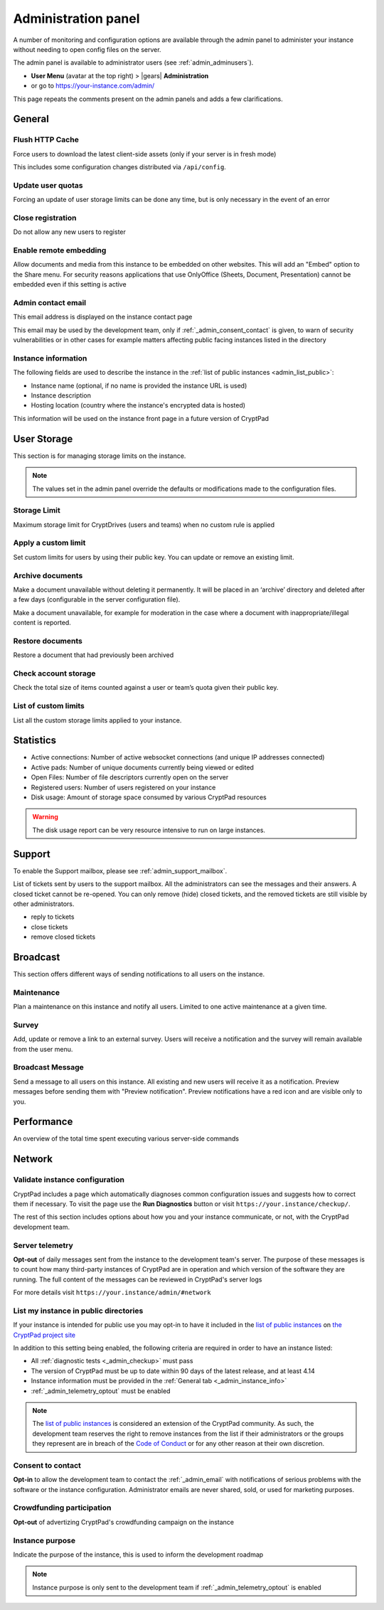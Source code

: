 
.. _admin_panel:

Administration panel
====================

A number of monitoring and configuration options are available through
the admin panel to administer your instance without needing to open
config files on the server.

The admin panel is available to administrator users (see :ref:`admin_adminusers`).

- **User Menu** (avatar at the top right) > |gears| **Administration**

- or go to https://your-instance.com/admin/

This page repeats the comments present on the admin panels and adds a few clarifications.

General
-------

Flush HTTP Cache
~~~~~~~~~~~~~~~~

Force users to download the latest client-side assets (only if your server is in fresh mode)

This includes some configuration changes distributed via ``/api/config``.

Update user quotas
~~~~~~~~~~~~~~~~~~

Forcing an update of user storage limits can be done any time, but is only necessary in the event of an error

.. _admin_close_registration:

Close registration
~~~~~~~~~~~~~~~~~~

Do not allow any new users to register

Enable remote embedding
~~~~~~~~~~~~~~~~~~~~~~~

Allow documents and media from this instance to be embedded on other websites. This will add an "Embed" option to the Share menu. For security reasons applications that use OnlyOffice (Sheets, Document, Presentation) cannot be embedded even if this setting is active

.. _admin_email:

Admin contact email
~~~~~~~~~~~~~~~~~~~

This email address is displayed on the instance contact page

This email may be used by the development team, only if :ref:`_admin_consent_contact` is given, to warn of security vulnerabilities or in other cases for example matters affecting public facing instances listed in the directory

.. _admin_instance_info:

Instance information
~~~~~~~~~~~~~~~~~~~~

The following fields are used to describe the instance in the :ref:`list of public instances <admin_list_public>`:

- Instance name (optional, if no name is provided the instance URL is used)
- Instance description
- Hosting location (country where the instance's encrypted data is hosted)

.. XXX remove this and add "this information IS USED on the instance front page..." once we actually use it

.. note::

This information will be used on the instance front page in a future version of CryptPad


User Storage
------------

This section is for managing storage limits on the instance.

.. note::

   The values set in the admin panel override the defaults or modifications made to the configuration files.


Storage Limit
~~~~~~~~~~~~~

Maximum storage limit for CryptDrives (users and teams) when no custom rule is applied


Apply a custom limit
~~~~~~~~~~~~~~~~~~~~

Set custom limits for users by using their public key. You can update or remove an existing limit.

Archive documents
~~~~~~~~~~~~~~~~~

Make a document unavailable without deleting it permanently. It will be placed in an ‘archive’ directory and deleted after a few days (configurable in the server configuration file).

Make a document unavailable, for example for moderation in the case where a document with inappropriate/illegal content is reported.

Restore documents
~~~~~~~~~~~~~~~~~

Restore a document that had previously been archived

Check account storage
~~~~~~~~~~~~~~~~~~~~~

Check the total size of items counted against a user or team’s quota given their public key.

List of custom limits
~~~~~~~~~~~~~~~~~~~~~

List all the custom storage limits applied to your instance.

Statistics
----------

-  Active connections: Number of active websocket connections (and
   unique IP addresses connected)

-  Active pads: Number of unique documents currently being viewed or
   edited

-  Open Files: Number of file descriptors currently open on the server

-  Registered users: Number of users registered on your instance

-  Disk usage: Amount of storage space consumed by various CryptPad
   resources

.. warning::

   The disk usage report can be very resource intensive to run on large instances.


Support
-------

To enable the Support mailbox, please see :ref:`admin_support_mailbox`.

List of tickets sent by users to the support mailbox. All the administrators can see the messages and their answers. A closed ticket cannot be re-opened. You can only remove (hide) closed tickets, and the removed tickets are still visible by other administrators.

-  reply to tickets
-  close tickets
-  remove closed tickets


Broadcast
---------

This section offers different ways of sending notifications to all users on the instance.

Maintenance
~~~~~~~~~~~

Plan a maintenance on this instance and notify all users. Limited to one active maintenance at a given time.

Survey
~~~~~~

Add, update or remove a link to an external survey. Users will receive a notification and the survey will remain available from the user menu.

Broadcast Message
~~~~~~~~~~~~~~~~~

Send a message to all users on this instance. All existing and new users will receive it as a notification. Preview messages before sending them with "Preview notification". Preview notifications have a red icon and are visible only to you.

Performance
-----------

An overview of the total time spent executing various server-side commands


Network
--------

.. _admin_checkup:

Validate instance configuration
~~~~~~~~~~~~~~~~~~~~~~~~~~~~~~~

CryptPad includes a page which automatically diagnoses common configuration issues and suggests how to correct them if necessary. To visit the page use the **Run Diagnostics** button or visit ``https://your.instance/checkup/``.

The rest of this section includes options about how you and your instance communicate, or not, with the CryptPad development team.

.. _admin_telemetry_optout:

Server telemetry
~~~~~~~~~~~~~~~~

**Opt-out** of daily messages sent from the instance to the development team's server. The purpose of these messages is to count how many third-party instances of CryptPad are in operation and which version of the software they are running. The full content of the messages can be reviewed in CryptPad's server logs


For more details visit ``https://your.instance/admin/#network``

.. _admin_list_public:

List my instance in public directories
~~~~~~~~~~~~~~~~~~~~~~~~~~~~~~~~~~~~~~

If your instance is intended for public use you may opt-in to have it included in the `list of public instances <https://cryptpad.org/instances/>`_ on `the CryptPad project site <https://cryptpad.org>`_

In addition to this setting being enabled, the following criteria are required in order to have an instance listed:

- All :ref:`diagnostic tests <_admin_checkup>` must pass
- The version of CryptPad must be up to date within 90 days of the latest release, and at least 4.14
- Instance information must be provided in the :ref:`General tab <_admin_instance_info>`
- :ref:`_admin_telemetry_optout` must be enabled

.. note::

   The `list of public instances <https://cryptpad.org/instances/>`_ is considered an extension of the CryptPad community. As such, the development team reserves the right to remove instances from the list if their administrators or the groups they represent are in breach of the `Code of Conduct <https://github.com/xwiki-labs/cryptpad/blob/main/CODE_OF_CONDUCT.md>`_ or for any other reason at their own discretion.

.. _admin_consent_contact:

Consent to contact
~~~~~~~~~~~~~~~~~~

**Opt-in** to allow the development team to contact the :ref:`_admin_email` with notifications of serious problems with the software or the instance  configuration. Administrator emails are never shared, sold, or used for marketing purposes.

Crowdfunding participation
~~~~~~~~~~~~~~~~~~~~~~~~~~

**Opt-out** of advertizing CryptPad's crowdfunding campaign on the instance

Instance purpose
~~~~~~~~~~~~~~~~

Indicate the purpose of the instance, this is used to inform the development roadmap

.. note::
   Instance purpose is only sent to the development team if :ref:`_admin_telemetry_optout` is enabled
